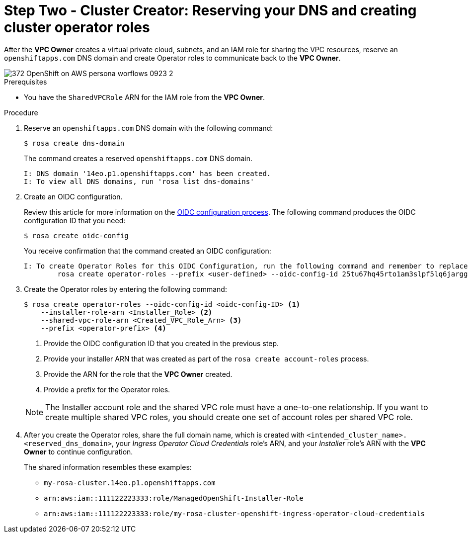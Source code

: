 // Module included in the following assemblies:
//
// * networking/rosa-shared-vpc-config.adoc
:_content-type: PROCEDURE
[id="rosa-sharing-vpc-dns-and-roles_{context}"]
= Step Two - Cluster Creator: Reserving your DNS and creating cluster operator roles

After the *VPC Owner* creates a virtual private cloud, subnets, and an IAM role for sharing the VPC resources, reserve an `openshiftapps.com` DNS domain and create Operator roles to communicate back to the *VPC Owner*.

image::372_OpenShift_on_AWS_persona_worflows_0923_2.png[]
.Prerequisites
 
* You have the `SharedVPCRole` ARN for the IAM role from the *VPC Owner*.

.Procedure

. Reserve an `openshiftapps.com` DNS domain with the following command:
+
[source,terminal]
----
$ rosa create dns-domain
----
+
The command creates a reserved `openshiftapps.com` DNS domain.
+
[source,terminal]
----
I: DNS domain '14eo.p1.openshiftapps.com' has been created.
I: To view all DNS domains, run 'rosa list dns-domains'
----
. Create an OIDC configuration. 
+
Review this article for more information on the link:https://access.redhat.com/articles/7031018[OIDC configuration process]. The following command produces the OIDC configuration ID that you need:
+
[source,terminal]
----
$ rosa create oidc-config
----
+
You receive confirmation that the command created an OIDC configuration:
+
[source,terminal]
----
I: To create Operator Roles for this OIDC Configuration, run the following command and remember to replace <user-defined> with a prefix of your choice:
	rosa create operator-roles --prefix <user-defined> --oidc-config-id 25tu67hq45rto1am3slpf5lq6jargg
----

. Create the Operator roles by entering the following command:
+
[source,terminal]
----
$ rosa create operator-roles --oidc-config-id <oidc-config-ID> <1>
    --installer-role-arn <Installer_Role> <2>
    --shared-vpc-role-arn <Created_VPC_Role_Arn> <3>
    --prefix <operator-prefix> <4>
----
+
--
<1> Provide the OIDC configuration ID that you created in the previous step.
<2> Provide your installer ARN that was created as part of the `rosa create account-roles` process.
<3> Provide the ARN for the role that the *VPC Owner* created.
<4> Provide a prefix for the Operator roles.
--
+
[NOTE]
====
The Installer account role and the shared VPC role must have a one-to-one relationship. If you want to create multiple shared VPC roles, you should create one set of account roles per shared VPC role.
====

. After you create the Operator roles, share the full domain name, which is created with `<intended_cluster_name>.<reserved_dns_domain>`, your _Ingress Operator Cloud Credentials_ role's ARN, and your _Installer_ role's ARN with the *VPC Owner* to continue configuration.
+
The shared information resembles these examples:
+
* ``my-rosa-cluster.14eo.p1.openshiftapps.com``
* ``arn:aws:iam::111122223333:role/ManagedOpenShift-Installer-Role``
* ``arn:aws:iam::111122223333:role/my-rosa-cluster-openshift-ingress-operator-cloud-credentials``

